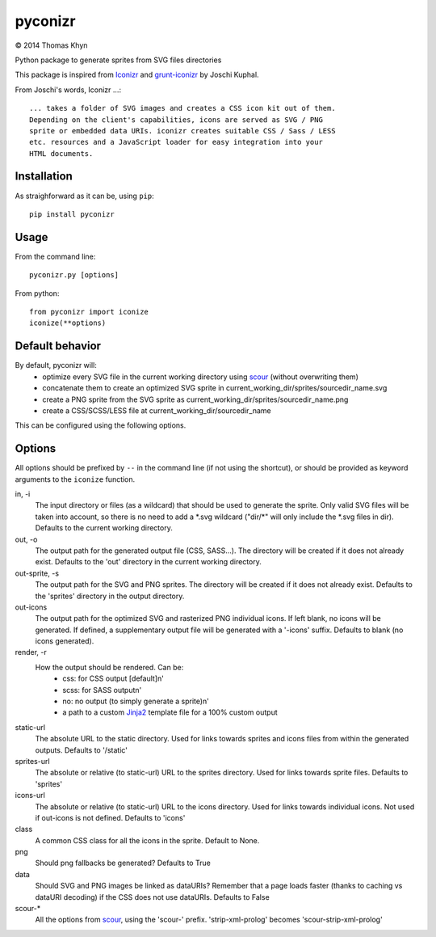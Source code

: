 pyconizr
========

|copyright| 2014 Thomas Khyn

Python package to generate sprites from SVG files directories

This package is inspired from Iconizr_ and grunt-iconizr_ by Joschi Kuphal.

From Joschi's words, Iconizr ...::

   ... takes a folder of SVG images and creates a CSS icon kit out of them.
   Depending on the client's capabilities, icons are served as SVG / PNG
   sprite or embedded data URIs. iconizr creates suitable CSS / Sass / LESS
   etc. resources and a JavaScript loader for easy integration into your
   HTML documents.


Installation
------------

As straighforward as it can be, using ``pip``::

   pip install pyconizr


Usage
-----

From the command line::

   pyconizr.py [options]

From python::

   from pyconizr import iconize
   iconize(**options)


Default behavior
----------------

By default, pyconizr will:
   - optimize every SVG file in the current working directory using scour_
     (without overwriting them)
   - concatenate them to create an optimized SVG sprite in
     current_working_dir/sprites/sourcedir_name.svg
   - create a PNG sprite from the SVG sprite as
     current_working_dir/sprites/sourcedir_name.png
   - create a CSS/SCSS/LESS file at current_working_dir/sourcedir_name

This can be configured using the following options.

Options
-------

All options should be prefixed by ``--`` in the command line (if not using the
shortcut), or should be provided as keyword arguments to the ``iconize``
function.

in, -i
   The input directory or files (as a wildcard) that should be used to generate
   the sprite.
   Only valid SVG files will be taken into account, so there is no need to add
   a \*.svg wildcard ("dir/\*" will only include the \*.svg files in dir).
   Defaults to the current working directory.

out, -o
   The output path for the generated output file (CSS, SASS...). The directory
   will be created if it does not already exist.
   Defaults to the 'out' directory in the current working directory.

out-sprite, -s
   The output path for the SVG and PNG sprites. The directory will be created
   if it does not already exist.
   Defaults to the 'sprites' directory in the output directory.

out-icons
   The output path for the optimized SVG and rasterized PNG individual icons.
   If left blank, no icons will be generated. If defined, a supplementary
   output file will be generated with a '-icons' suffix.
   Defaults to blank (no icons generated).

render, -r
   How the output should be rendered. Can be:
     - css: for CSS output [default]\n'
     - scss: for SASS output\n'
     - no: no output (to simply generate a sprite)\n'
     - a path to a custom Jinja2_ template file for a 100% custom output

static-url
   The absolute URL to the static directory. Used for links towards sprites and
   icons files from within the generated outputs.
   Defaults to '/static'

sprites-url
   The absolute or relative (to static-url) URL to the sprites directory. Used
   for links towards sprite files.
   Defaults to 'sprites'

icons-url
   The absolute or relative (to static-url) URL to the icons directory. Used
   for links towards individual icons. Not used if out-icons is not defined.
   Defaults to 'icons'

class
   A common CSS class for all the icons in the sprite.
   Default to None.

png
   Should png fallbacks be generated?
   Defaults to True

data
   Should SVG and PNG images be linked as dataURIs? Remember that a page loads
   faster (thanks to caching vs dataURI decoding) if the CSS does not use
   dataURIs.
   Defaults to False

scour-*
   All the options from scour_, using the 'scour-' prefix. 'strip-xml-prolog'
   becomes 'scour-strip-xml-prolog'


.. |copyright| unicode:: 0xA9

.. _Iconizr: https://github.com/jkphl/iconizr
.. _grunt-iconizr: https://github.com/jkphl/grunt-iconizr
.. _scour: https://github.com/oberstet/scour
.. _Jinja2: http://jinja.pocoo.org

